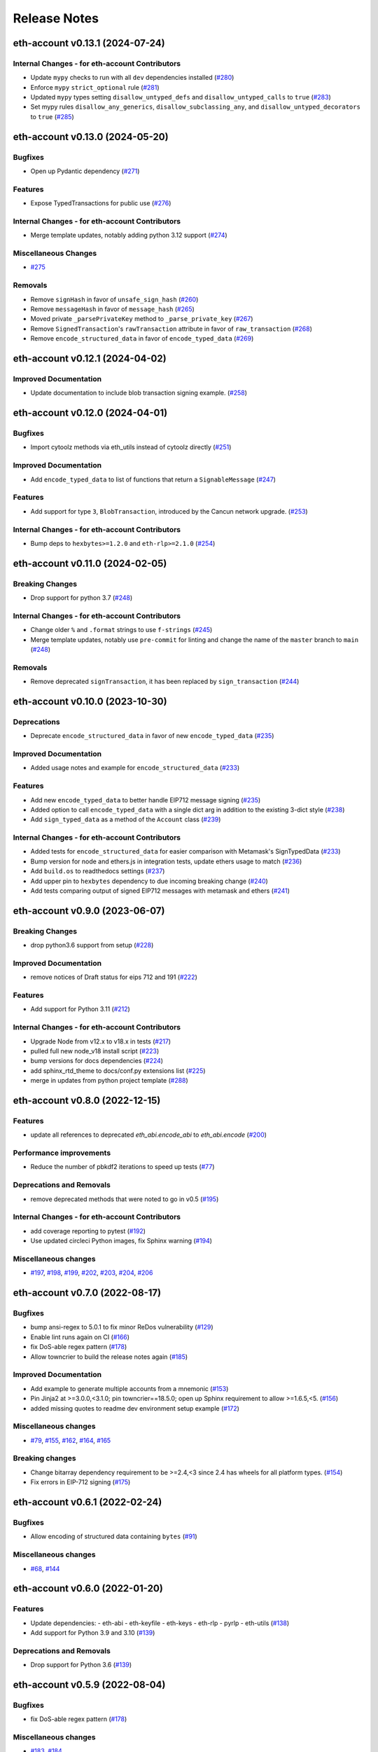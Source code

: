 Release Notes
=============

.. towncrier release notes start

eth-account v0.13.1 (2024-07-24)
--------------------------------

Internal Changes - for eth-account Contributors
~~~~~~~~~~~~~~~~~~~~~~~~~~~~~~~~~~~~~~~~~~~~~~~

- Update ``mypy`` checks to run with all ``dev`` dependencies installed (`#280 <https://github.com/ethereum/eth-account/issues/280>`__)
- Enforce ``mypy`` ``strict_optional`` rule (`#281 <https://github.com/ethereum/eth-account/issues/281>`__)
- Updated ``mypy`` types setting ``disallow_untyped_defs`` and ``disallow_untyped_calls`` to ``true`` (`#283 <https://github.com/ethereum/eth-account/issues/283>`__)
- Set mypy rules ``disallow_any_generics``, ``disallow_subclassing_any``, and ``disallow_untyped_decorators`` to ``true`` (`#285 <https://github.com/ethereum/eth-account/issues/285>`__)


eth-account v0.13.0 (2024-05-20)
--------------------------------

Bugfixes
~~~~~~~~

- Open up Pydantic dependency (`#271 <https://github.com/ethereum/eth-account/issues/271>`__)


Features
~~~~~~~~

- Expose TypedTransactions for public use (`#276 <https://github.com/ethereum/eth-account/issues/276>`__)


Internal Changes - for eth-account Contributors
~~~~~~~~~~~~~~~~~~~~~~~~~~~~~~~~~~~~~~~~~~~~~~~

- Merge template updates, notably adding python 3.12 support (`#274 <https://github.com/ethereum/eth-account/issues/274>`__)


Miscellaneous Changes
~~~~~~~~~~~~~~~~~~~~~

- `#275 <https://github.com/ethereum/eth-account/issues/275>`__


Removals
~~~~~~~~

- Remove ``signHash`` in favor of ``unsafe_sign_hash`` (`#260 <https://github.com/ethereum/eth-account/issues/260>`__)
- Remove ``messageHash`` in favor of ``message_hash`` (`#265 <https://github.com/ethereum/eth-account/issues/265>`__)
- Moved private ``_parsePrivateKey`` method to ``_parse_private_key`` (`#267 <https://github.com/ethereum/eth-account/issues/267>`__)
- Remove ``SignedTransaction``'s ``rawTransaction`` attribute in favor of ``raw_transaction`` (`#268 <https://github.com/ethereum/eth-account/issues/268>`__)
- Remove ``encode_structured_data`` in favor of ``encode_typed_data`` (`#269 <https://github.com/ethereum/eth-account/issues/269>`__)


eth-account v0.12.1 (2024-04-02)
--------------------------------

Improved Documentation
~~~~~~~~~~~~~~~~~~~~~~

- Update documentation to include blob transaction signing example. (`#258 <https://github.com/ethereum/eth-account/issues/258>`__)


eth-account v0.12.0 (2024-04-01)
--------------------------------

Bugfixes
~~~~~~~~

- Import cytoolz methods via eth_utils instead of cytoolz directly (`#251 <https://github.com/ethereum/eth-account/issues/251>`__)


Improved Documentation
~~~~~~~~~~~~~~~~~~~~~~

- Add ``encode_typed_data`` to list of functions that return a ``SignableMessage`` (`#247 <https://github.com/ethereum/eth-account/issues/247>`__)


Features
~~~~~~~~

- Add support for type ``3``, ``BlobTransaction``, introduced by the Cancun network upgrade. (`#253 <https://github.com/ethereum/eth-account/issues/253>`__)


Internal Changes - for eth-account Contributors
~~~~~~~~~~~~~~~~~~~~~~~~~~~~~~~~~~~~~~~~~~~~~~~

- Bump deps to ``hexbytes>=1.2.0`` and ``eth-rlp>=2.1.0`` (`#254 <https://github.com/ethereum/eth-account/issues/254>`__)


eth-account v0.11.0 (2024-02-05)
--------------------------------

Breaking Changes
~~~~~~~~~~~~~~~~

- Drop support for python 3.7 (`#248 <https://github.com/ethereum/eth-account/issues/248>`__)


Internal Changes - for eth-account Contributors
~~~~~~~~~~~~~~~~~~~~~~~~~~~~~~~~~~~~~~~~~~~~~~~

- Change older ``%`` and ``.format`` strings to use ``f-strings`` (`#245 <https://github.com/ethereum/eth-account/issues/245>`__)
- Merge template updates, notably use ``pre-commit`` for linting and change the name of the ``master`` branch to ``main`` (`#248 <https://github.com/ethereum/eth-account/issues/248>`__)


Removals
~~~~~~~~

- Remove deprecated ``signTransaction``, it has been replaced by ``sign_transaction`` (`#244 <https://github.com/ethereum/eth-account/issues/244>`__)


eth-account v0.10.0 (2023-10-30)
--------------------------------

Deprecations
~~~~~~~~~~~~

- Deprecate ``encode_structured_data`` in favor of new ``encode_typed_data`` (`#235 <https://github.com/ethereum/eth-account/issues/235>`__)


Improved Documentation
~~~~~~~~~~~~~~~~~~~~~~

- Added usage notes and example for ``encode_structured_data`` (`#233 <https://github.com/ethereum/eth-account/issues/233>`__)


Features
~~~~~~~~

- Add new ``encode_typed_data`` to better handle EIP712 message signing (`#235 <https://github.com/ethereum/eth-account/issues/235>`__)
- Added option to call ``encode_typed_data`` with a single dict arg in addition to the existing 3-dict style (`#238 <https://github.com/ethereum/eth-account/issues/238>`__)
- Add ``sign_typed_data`` as a method of the ``Account`` class (`#239 <https://github.com/ethereum/eth-account/issues/239>`__)


Internal Changes - for eth-account Contributors
~~~~~~~~~~~~~~~~~~~~~~~~~~~~~~~~~~~~~~~~~~~~~~~

- Added tests for ``encode_structured_data`` for easier comparison with Metamask's SignTypedData (`#233 <https://github.com/ethereum/eth-account/issues/233>`__)
- Bump version for node and ethers.js in integration tests, update ethers usage to match (`#236 <https://github.com/ethereum/eth-account/issues/236>`__)
- Add ``build.os`` to readthedocs settings (`#237 <https://github.com/ethereum/eth-account/issues/237>`__)
- Add upper pin to ``hexbytes`` dependency to due incoming breaking change (`#240 <https://github.com/ethereum/eth-account/issues/240>`__)
- Add tests comparing output of signed EIP712 messages with metamask and ethers (`#241 <https://github.com/ethereum/eth-account/issues/241>`__)


eth-account v0.9.0 (2023-06-07)
-------------------------------

Breaking Changes
~~~~~~~~~~~~~~~~

- drop python3.6 support from setup (`#228 <https://github.com/ethereum/eth-account/issues/228>`__)


Improved Documentation
~~~~~~~~~~~~~~~~~~~~~~

- remove notices of Draft status for eips 712 and 191 (`#222 <https://github.com/ethereum/eth-account/issues/222>`__)


Features
~~~~~~~~

- Add support for Python 3.11 (`#212 <https://github.com/ethereum/eth-account/issues/212>`__)


Internal Changes - for eth-account Contributors
~~~~~~~~~~~~~~~~~~~~~~~~~~~~~~~~~~~~~~~~~~~~~~~

- Upgrade Node from v12.x to v18.x in tests (`#217 <https://github.com/ethereum/eth-account/issues/217>`__)
- pulled full new node_v18 install script (`#223 <https://github.com/ethereum/eth-account/issues/223>`__)
- bump versions for docs dependencies (`#224 <https://github.com/ethereum/eth-account/issues/224>`__)
- add sphinx_rtd_theme to docs/conf.py extensions list (`#225 <https://github.com/ethereum/eth-account/issues/225>`__)
- merge in updates from python project template (`#288 <https://github.com/ethereum/eth-account/issues/288>`__)


eth-account v0.8.0 (2022-12-15)
-------------------------------

Features
~~~~~~~~

- update all references to deprecated `eth_abi.encode_abi` to `eth_abi.encode` (`#200 <https://github.com/ethereum/eth-account/issues/200>`__)


Performance improvements
~~~~~~~~~~~~~~~~~~~~~~~~

- Reduce the number of pbkdf2 iterations to speed up tests (`#77 <https://github.com/ethereum/eth-account/issues/77>`__)


Deprecations and Removals
~~~~~~~~~~~~~~~~~~~~~~~~~

- remove deprecated methods that were noted to go in v0.5 (`#195 <https://github.com/ethereum/eth-account/issues/195>`__)


Internal Changes - for eth-account Contributors
~~~~~~~~~~~~~~~~~~~~~~~~~~~~~~~~~~~~~~~~~~~~~~~

- add coverage reporting to pytest (`#192 <https://github.com/ethereum/eth-account/issues/192>`__)
- Use updated circleci Python images, fix Sphinx warning (`#194 <https://github.com/ethereum/eth-account/issues/194>`__)


Miscellaneous changes
~~~~~~~~~~~~~~~~~~~~~

- `#197 <https://github.com/ethereum/eth-account/issues/197>`__, `#198 <https://github.com/ethereum/eth-account/issues/198>`__, `#199 <https://github.com/ethereum/eth-account/issues/199>`__, `#202 <https://github.com/ethereum/eth-account/issues/202>`__, `#203 <https://github.com/ethereum/eth-account/issues/203>`__, `#204 <https://github.com/ethereum/eth-account/issues/204>`__, `#206 <https://github.com/ethereum/eth-account/issues/206>`__


eth-account v0.7.0 (2022-08-17)
-------------------------------

Bugfixes
~~~~~~~~

- bump ansi-regex to 5.0.1 to fix minor ReDos vulnerability (`#129 <https://github.com/ethereum/eth-account/issues/129>`__)
- Enable lint runs again on CI (`#166 <https://github.com/ethereum/eth-account/issues/166>`__)
- fix DoS-able regex pattern (`#178 <https://github.com/ethereum/eth-account/issues/178>`__)
- Allow towncrier to build the release notes again (`#185 <https://github.com/ethereum/eth-account/issues/185>`__)


Improved Documentation
~~~~~~~~~~~~~~~~~~~~~~

- Add example to generate multiple accounts from a mnemonic (`#153 <https://github.com/ethereum/eth-account/issues/153>`__)
- Pin Jinja2 at >=3.0.0,<3.1.0; pin towncrier==18.5.0; open up Sphinx requirement to allow >=1.6.5,<5. (`#156 <https://github.com/ethereum/eth-account/issues/156>`__)
- added missing quotes to readme dev environment setup example (`#172 <https://github.com/ethereum/eth-account/issues/172>`__)


Miscellaneous changes
~~~~~~~~~~~~~~~~~~~~~

- `#79 <https://github.com/ethereum/eth-account/issues/79>`__, `#155 <https://github.com/ethereum/eth-account/issues/155>`__, `#162 <https://github.com/ethereum/eth-account/issues/162>`__, `#164 <https://github.com/ethereum/eth-account/issues/164>`__, `#165 <https://github.com/ethereum/eth-account/issues/165>`__


Breaking changes
~~~~~~~~~~~~~~~~

- Change bitarray dependency requirement to be >=2.4,<3 since 2.4 has wheels for all platform types. (`#154 <https://github.com/ethereum/eth-account/issues/154>`__)
- Fix errors in EIP-712 signing (`#175 <https://github.com/ethereum/eth-account/issues/175>`__)


eth-account v0.6.1 (2022-02-24)
-------------------------------

Bugfixes
~~~~~~~~

- Allow encoding of structured data containing ``bytes`` (`#91 <https://github.com/ethereum/eth-account/issues/91>`__)


Miscellaneous changes
~~~~~~~~~~~~~~~~~~~~~

- `#68 <https://github.com/ethereum/eth-account/issues/68>`__, `#144 <https://github.com/ethereum/eth-account/issues/144>`__


eth-account v0.6.0 (2022-01-20)
-------------------------------

Features
~~~~~~~~

- Update dependencies:
  - eth-abi
  - eth-keyfile
  - eth-keys
  - eth-rlp
  - pyrlp
  - eth-utils (`#138 <https://github.com/ethereum/eth-account/issues/138>`__)
- Add support for Python 3.9 and 3.10 (`#139 <https://github.com/ethereum/eth-account/issues/139>`__)


Deprecations and Removals
~~~~~~~~~~~~~~~~~~~~~~~~~

- Drop support for Python 3.6 (`#139 <https://github.com/ethereum/eth-account/issues/139>`__)


eth-account v0.5.9 (2022-08-04)
-------------------------------

Bugfixes
~~~~~~~~

- fix DoS-able regex pattern (`#178 <https://github.com/ethereum/eth-account/issues/178>`__)


Miscellaneous changes
~~~~~~~~~~~~~~~~~~~~~

- `#183 <https://github.com/ethereum/eth-account/issues/183>`__, `#184 <https://github.com/ethereum/eth-account/issues/184>`__


eth-account v0.5.8 (2022-06-06)
-------------------------------

Miscellaneous changes
~~~~~~~~~~~~~~~~~~~~~

- `#163 <https://github.com/ethereum/eth-account/issues/163>`__, `#168 <https://github.com/ethereum/eth-account/issues/168>`__

eth-account v0.5.7 (2022-01-27)
-------------------------------

Features
~~~~~~~~

- Add support for Python 3.9 and 3.10 (`#139 <https://github.com/ethereum/eth-account/issues/139>`__)


Bugfixes
~~~~~~~~

- ``recover_message`` now raises an ``eth_keys.exceptions.BadSignature`` error if the v, r, and s points are invalid (`#142 <https://github.com/ethereum/eth-account/issues/142>`__)


eth-account v0.5.6 (2021-09-22)
-------------------------------

Features
~~~~~~~~

- An explicit transaction type is no longer required for signing a transaction if we can implicitly determine the transaction type from the transaction parameters (`#125 <https://github.com/ethereum/eth-account/issues/125>`__)


Bugfixes
~~~~~~~~

- When signing a transaction, the regular JSON-RPC structure is now expected as input and is converted to the appropriate rlp transaction structure when signing (`#125 <https://github.com/ethereum/eth-account/issues/125>`__)
- Fix string interpolation in ``ValidationError`` message of _hash_eip_191_message (`#128 <https://github.com/ethereum/eth-account/issues/128>`__)


Improved Documentation
~~~~~~~~~~~~~~~~~~~~~~

- Updated docs for sign_transaction to show that transaction type can be implicitly determined based on transaction parameters if one is not provided (`#126 <https://github.com/ethereum/eth-account/issues/126>`__)
- Add ``encode_defunct`` to list of example message encoders (`#127 <https://github.com/ethereum/eth-account/issues/127>`__)


eth-account v0.5.5 (2021-07-21)
-------------------------------

Features
~~~~~~~~

- Added support for EIP-2718 (Typed Transaction) and EIP-2939 (Access List Transaction) (`#115 <https://github.com/ethereum/eth-account/issues/115>`__)
- Added support for EIP-1559 (Dynamic Fee Transaction) (`#117 <https://github.com/ethereum/eth-account/issues/117>`__)


Bugfixes
~~~~~~~~

- Structured messages (EIP-712) new permit leaving some (but not all) domain fields undefined. (`#72 <https://github.com/ethereum/eth-account/issues/72>`__)


Internal Changes - for eth-account Contributors
~~~~~~~~~~~~~~~~~~~~~~~~~~~~~~~~~~~~~~~~~~~~~~~

- Upgrade project template, of note: a new mypy & pydocstyle, and types being exported correctly. (`#121 <https://github.com/ethereum/eth-account/issues/121>`__)


Miscellaneous changes
~~~~~~~~~~~~~~~~~~~~~

- `#116 <https://github.com/ethereum/eth-account/issues/116>`__


v0.5.3 (2020-08-31)
-------------------

Performance improvements
~~~~~~~~~~~~~~~~~~~~~~~~

- RLP encoding/decoding speedup by using rlp v2alpha1, which has a rust implementation. (`#104 <https://github.com/ethereum/eth-account/issues/104>`__)


v0.5.2 (2020-04-30)
------------------------------

Bugfixes
~~~~~~~~

- Makes sure that the raw txt files needed for Mnemonics get packaged with the release. (`#99 <https://github.com/ethereum/eth-account/issues/99>`__)


v0.5.1
----------------

Released 2020-04-23

- Fix a crash in signing typed messages with arrays
  `#97 <https://github.com/ethereum/eth-account/pull/97>`_
- Replace attrdict with NamedTuple to silence a deprecation warning
  `#76 <https://github.com/ethereum/eth-account/pull/76>`_
- Run more doctests & improve docs
  `#94 <https://github.com/ethereum/eth-account/pull/94>`_

v0.5.0
----------------

Released 2020-03-30

- Add Python 3.8 support
  `#86 <https://github.com/ethereum/eth-account/pull/86>`_
- Add opt-in support for Mnemonic seed phrases
  `#87 <https://github.com/ethereum/eth-account/pull/87>`_
  (NOTE: This API is unaudited and likely to change)
- Dependency change: support eth-keys v0.3.*
  `#69 <https://github.com/ethereum/eth-account/pull/69>`_

v0.4.0
----------------

Released 2019-05-06

- BREAKING CHANGE: drop python 3.5 (and therefore pypy3 support).
  `#60 <https://github.com/ethereum/eth-account/pull/60>`_ (includes other housekeeping)
- New message signing API: :meth:`~eth_account.account.Account.sign_message` and
  ``recover_message``. `#61 <https://github.com/ethereum/eth-account/pull/61>`_

  - New :meth:`eth_account.messages.encode_intended_validator` for EIP-191's Intended Validator
    message-signing format.
    `#56 <https://github.com/ethereum/eth-account/pull/56>`_
  - New :meth:`eth_account.messages.encode_structured_data` for EIP-712's Structured Data
    message-signing format.
    `#57 <https://github.com/ethereum/eth-account/pull/57>`_
- Add optional param iterations to :meth:`~eth_account.account.Account.encrypt`
  `#52 <https://github.com/ethereum/eth-account/pull/52>`_
- Add optional param kdf to :meth:`~eth_account.account.Account.encrypt`, plus env var
  :envvar:`ETH_ACCOUNT_KDF`. Default kdf switched from hmac-sha256 to scrypt.
  `#38 <https://github.com/ethereum/eth-account/pull/38>`_
- Accept "to" addresses formatted as :class:`bytes` in addition to checksummed, hex-encoded.
  `#36 <https://github.com/ethereum/eth-account/pull/36>`_

v0.3.0
----------------

Released July 24, 2018

- Support :class:`eth_keys.datatypes.PrivateKey` in params that accept a private key.
- New docs for :doc:`eth_account.signers`
- Under the hood: add a new :class:`~eth_account.signers.base.BaseAccount` abstract class, so
  that upcoming signing classes can implement it (be on the lookout for upcoming hardware wallet
  support)

v0.2.3
----------------

Released May 27, 2018

- Implement __eq__ and __hash__ for :class:`~eth_account.signers.local.LocalAccount`, so that
  accounts can be used in :class:`set`, or as keys in :class:`dict`, etc.

v0.2.2
----------------

Released Apr 25, 2018

- Compatibility with pyrlp v0 and v1

v0.2.1
----------------

Released Apr 23, 2018

- Accept 'from' in signTransaction, if it matches the sending private key's address

v0.2.0 (stable)
----------------

Released Apr 19, 2018

- Audit cleanup is complete
- Stopped requiring chainId, until tooling to automatically derive it gets better
  (Not that transactions without chainId are potentially replayable on fork chains)

v0.2.0-alpha.0
--------------

Released Apr 6, 2018

- Ability to sign an already-hashed message
- Moved ``eth_sign``-style message hashing to :meth:`eth_account.messages.defunct_hash_message`
- Stricter transaction input validation, and better error messages.
  Including: `to` field must be checksummed.
- PyPy3 support & tests
- Upgrade dependencies
- Moved non-public interfaces to `internal` module
- Documentation

  - use ``getpass`` instead of typing in password manually
  - :class:`eth_account.signers.local.LocalAccount` attributes
  - readme improvements
  - more


v0.1.0-alpha.2
--------------

- Imported the local signing code from web3.py's :class:`w3.eth.account <web3.account.Account>`
- Imported documentation and added more
- Imported tests and pass them

v0.1.0-alpha.1
--------------

- Launched repository, claimed names for pip, RTD, github, etc
